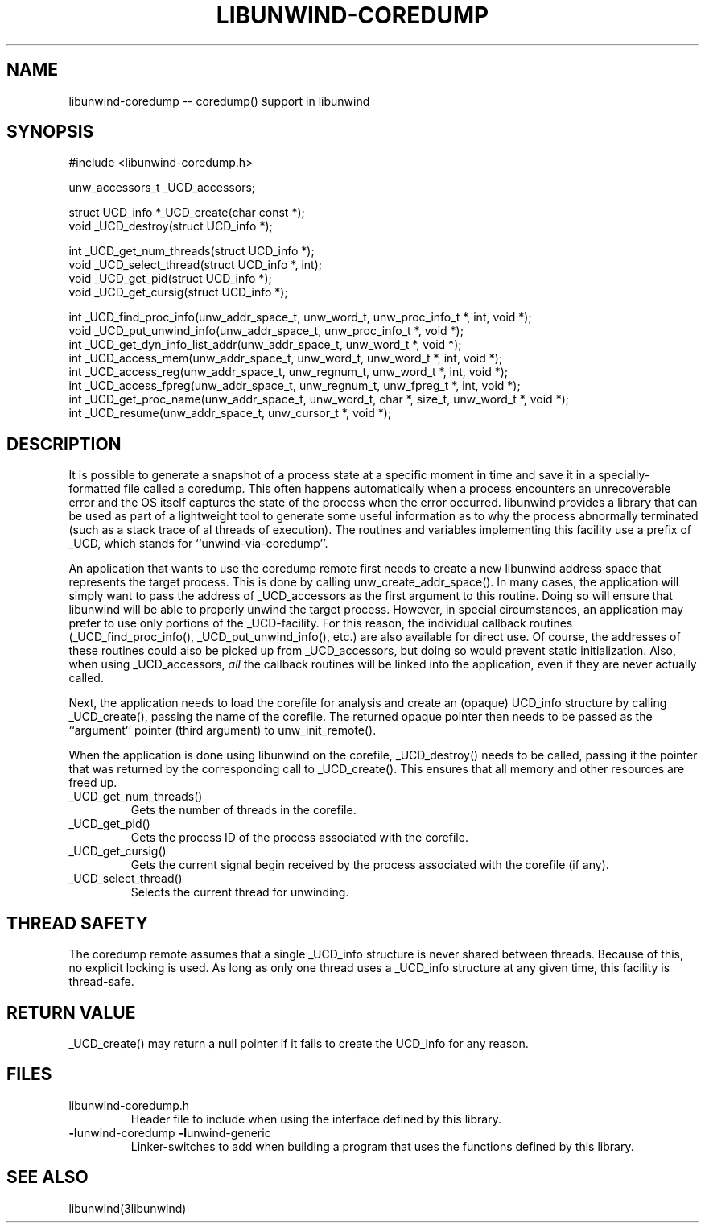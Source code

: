.\" *********************************** start of \input{common.tex}
.\" *********************************** end of \input{common.tex}
'\" t
.\" Manual page created with latex2man on Tue Aug 29 10:53:41 2023
.\" NOTE: This file is generated, DO NOT EDIT.
.de Vb
.ft CW
.nf
..
.de Ve
.ft R

.fi
..
.TH "LIBUNWIND\-COREDUMP" "3libunwind" "29 August 2023" "Programming Library " "Programming Library "
.SH NAME
libunwind\-coredump
\-\- coredump() support in libunwind 
.PP
.SH SYNOPSIS

.PP
#include <libunwind\-coredump.h>
.br
.PP
unw_accessors_t
_UCD_accessors;
.br
.PP
struct UCD_info *_UCD_create(char const *);
.br
void _UCD_destroy(struct UCD_info *);
.br
.PP
int
_UCD_get_num_threads(struct UCD_info *);
.br
void
_UCD_select_thread(struct UCD_info *,
int);
.br
void
_UCD_get_pid(struct UCD_info *);
.br
void
_UCD_get_cursig(struct UCD_info *);
.br
.PP
int
_UCD_find_proc_info(unw_addr_space_t,
unw_word_t,
unw_proc_info_t *,
int,
void *);
.br
void
_UCD_put_unwind_info(unw_addr_space_t,
unw_proc_info_t *,
void *);
.br
int
_UCD_get_dyn_info_list_addr(unw_addr_space_t,
unw_word_t *,
void *);
.br
int
_UCD_access_mem(unw_addr_space_t,
unw_word_t,
unw_word_t *,
int,
void *);
.br
int
_UCD_access_reg(unw_addr_space_t,
unw_regnum_t,
unw_word_t *,
int,
void *);
.br
int
_UCD_access_fpreg(unw_addr_space_t,
unw_regnum_t,
unw_fpreg_t *,
int,
void *);
.br
int
_UCD_get_proc_name(unw_addr_space_t,
unw_word_t,
char *,
size_t,
unw_word_t *,
void *);
.br
int
_UCD_resume(unw_addr_space_t,
unw_cursor_t *,
void *);
.br
.PP
.SH DESCRIPTION

.PP
It is possible to generate a snapshot of a process state at a specific moment in 
time and save it in a specially\-formatted file called a coredump. 
This often happens automatically when a process encounters an unrecoverable 
error and the OS itself captures the state of the process when the error 
occurred. 
libunwind
provides a library that can be used as part of a lightweight 
tool to generate some useful information as to why the process abnormally 
terminated (such as a stack trace of al threads of execution). 
The routines and variables 
implementing this facility use a prefix of _UCD,
which 
stands for ``unwind\-via\-coredump\&''\&. 
.PP
An application that wants to use the coredump remote first needs 
to create a new libunwind
address space that represents the 
target process. This is done by calling 
unw_create_addr_space().
In many cases, the application 
will simply want to pass the address of _UCD_accessors
as the 
first argument to this routine. Doing so will ensure that 
libunwind
will be able to properly unwind the target process. 
However, in special circumstances, an application may prefer to use 
only portions of the _UCD\-facility.
For this reason, the 
individual callback routines (_UCD_find_proc_info(),
_UCD_put_unwind_info(),
etc.) are also available for direct 
use. Of course, the addresses of these routines could also be picked 
up from _UCD_accessors,
but doing so would prevent static 
initialization. Also, when using _UCD_accessors,
\fIall\fP
the callback routines will be linked into the application, even if 
they are never actually called. 
.PP
Next, the application needs to load the corefile for analysis and create an 
(opaque) UCD_info structure by calling _UCD_create(),
passing the name of the corefile. 
The returned opaque pointer then needs to be 
passed as the ``argument\&'' pointer (third argument) to 
unw_init_remote().
.PP
When the application is done using libunwind
on the corefile, 
_UCD_destroy()
needs to be called, 
passing it the pointer that was returned by the corresponding call to 
_UCD_create().
This ensures that all memory and other resources are freed up. 
.PP
.TP
_UCD_get_num_threads()
 Gets the number of threads in the corefile. 
.PP
.TP
_UCD_get_pid()
 Gets the process ID of the process associated with the corefile. 
.PP
.TP
_UCD_get_cursig()
 Gets the current signal begin received by the process associated with the 
corefile (if any). 
.PP
.TP
_UCD_select_thread()
 Selects the current thread for unwinding. 
.PP
.SH THREAD SAFETY

.PP
The coredump remote assumes that a single _UCD_info
structure is never shared between threads. 
Because of this, 
no explicit locking is used. 
As long as only one thread uses a _UCD_info
structure at any given time, 
this facility is thread\-safe. 
.PP
.SH RETURN VALUE

.PP
_UCD_create()
may return a null pointer if it fails 
to create the UCD_info
for any reason. 
.PP
.SH FILES

.PP
.TP
libunwind\-coredump.h
 Header file to include when using the 
interface defined by this library. 
.TP
\fB\-l\fPunwind\-coredump \fB\-l\fPunwind\-generic
 Linker\-switches to add when building a program that uses the 
functions defined by this library. 
.PP
.SH SEE ALSO

.PP
libunwind(3libunwind)
.PP
.\" NOTE: This file is generated, DO NOT EDIT.
